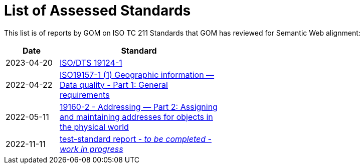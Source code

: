 = List of Assessed Standards

This list is of reports by GOM on ISO TC 211 Standards that GOM has reviewed for Semantic Web alignment:

[width=50%, cols="1,3"]
|===
| Date | Standard

| 2023-04-20 | https://github.com/ISO-TC211/GOM/blob/master/standards-assessment/reports/19124-1.adoc[ISO/DTS 19124-1]
| 2022-04-22 | https://iso-tc211.github.io/GOM/standards-assessment/reports/19157-1-1.html[ISO19157-1 (1) Geographic information — Data quality - Part 1: General requirements]
| 2022-05-11 | https://iso-tc211.github.io/GOM/standards-assessment/reports/19160-2.html[19160-2 - Addressing — Part 2: Assigning and maintaining addresses for objects in the physical world]
| 2022-11-11 | https://iso-tc211.github.io/GOM/standards-assessment/reports/test-standard-report.html[test-standard report - _to be completed - work in progress_]
|===
